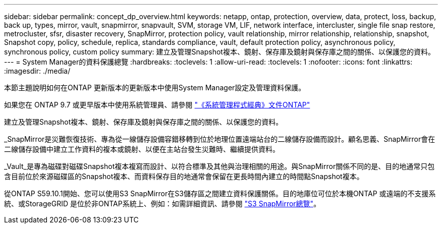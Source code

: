 ---
sidebar: sidebar 
permalink: concept_dp_overview.html 
keywords: netapp, ontap, protection, overview, data, protect, loss, backup, back up, types, mirror, vault, snapmirror, snapvault, SVM, storage VM, LIF, network interface, intercluster, single file snap restore, metrocluster, sfsr, disaster recovery, SnapMirror, protection policy, vault relationship, mirror relationship, relationship, snapshot, Snapshot copy, policy, schedule, replica, standards compliance, vault, default protection policy, asynchronous policy, synchronous policy, custom policy 
summary: 建立及管理Snapshot複本、鏡射、保存庫及鏡射與保存庫之間的關係、以保護您的資料。 
---
= System Manager的資料保護總覽
:hardbreaks:
:toclevels: 1
:allow-uri-read: 
:toclevels: 1
:nofooter: 
:icons: font
:linkattrs: 
:imagesdir: ./media/


[role="lead"]
本節主題說明如何在ONTAP 更新版本的更新版本中使用System Manager設定及管理資料保護。

如果您在 ONTAP 9.7 或更早版本中使用系統管理員、請參閱 link:https://docs.netapp.com/us-en/ontap-system-manager-classic/index.html["《系統管理程式經典》文件ONTAP"^]

建立及管理Snapshot複本、鏡射、保存庫及鏡射與保存庫之間的關係、以保護您的資料。

_SnapMirror是災難恢復技術、專為從一線儲存設備容錯移轉到位於地理位置遠端站台的二線儲存設備而設計。顧名思義、SnapMirror會在二線儲存設備中建立工作資料的複本或鏡射、以便在主站台發生災難時、繼續提供資料。

_Vault_是專為磁碟對磁碟Snapshot複本複寫而設計、以符合標準及其他與治理相關的用途。與SnapMirror關係不同的是、目的地通常只包含目前位於來源磁碟區的Snapshot複本、而資料保存目的地通常會保留在更長時間內建立的時間點Snapshot複本。

從ONTAP S59.10.1開始、您可以使用S3 SnapMirror在S3儲存區之間建立資料保護關係。目的地庫位可位於本機ONTAP 或遠端的不支援系統、或StorageGRID 是位於非ONTAP系統上、例如：如需詳細資訊、請參閱 link:s3-snapmirror/index.html["S3 SnapMirror總覽"]。
